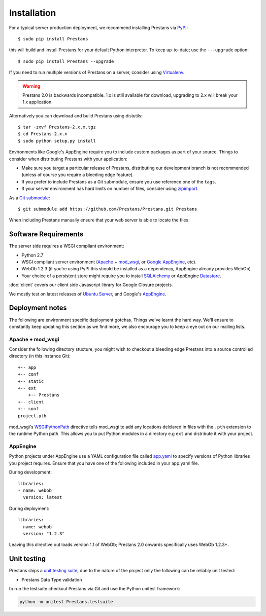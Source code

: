 ============
Installation
============

For a typical server production deployment, we recommend installing Prestans via `PyPI <https://pypi.python.org/pypi/Prestans>`_::

    $ sudo pip install Prestans

this will build and install Prestans for your default Python interpreter. To keep up-to-date; use the ``---upgrade`` option::

	$ sudo pip install Prestans --upgrade

If you need to run multiple versions of Prestans on a server, consider using `Virtualenv <http://www.virtualenv.org/en/latest/>`_.

.. warning:: Prestans 2.0 is backwards incompatible. 1.x is still available for download, upgrading to 2.x will break your 1.x application.

Alternatively you can download and build Prestans using distutils::

    $ tar -zxvf Prestans-2.x.x.tgz
    $ cd Prestans-2.x.x
    $ sudo python setup.py install

Environments like Google's AppEngine require you to include custom packages as part of your source. Things to consider when distributing Prestans with your application:

* Make sure you target a particular release of Prestans, distributing our development branch is not recommended (unless of course you require a bleeding edge feature). 
* If you prefer to include Prestans as a Git submodule, ensure you use reference one of the ``tags``.
* If your server environment has hard limits on number of files, consider using `zipimport <http://docs.python.org/2/library/zipimport.html>`_.

As a `Git submodule <http://git-scm.com/book/en/Git-Tools-Submodules>`_::

	$ git submodule add https://github.com/Prestans/Prestans.git Prestans

When including Prestans manually ensure that your web server is able to locate the files. 

Software Requirements
=====================

The server side requires a WSGI compliant environment:

* Python 2.7
* WSGI compliant server environment (`Apache <http://httpd.apache.org>`_ + `mod_wsgi <http://modwsgi.googlecode.com>`_, or `Google AppEngine <https://developers.google.com/appengine/>`_, etc).
* WebOb 1.2.3 (if you're using PyPI this should be installed as a dependency, AppEngine already provides WebOb)
* Your choice of a persistent store might require you to install `SQLAlchemy <http://www.sqlalchemy.org/>`_ or AppEngine `Datastore <https://developers.google.com/appengine/docs/python/datastore/>`_.

:doc:`client` covers our client side Javascript library for Google Closure projects.

We mostly test on latest releases of `Ubuntu Server <http://www.ubuntu.com/download/server>`_, and Google's `AppEngine <https://developers.google.com/appengine/>`_.

Deployment notes
================

The following are environment specific deployment gotchas. Things we've learnt the hard way. We'll ensure to constantly keep updating this section as we find more, we also encourage you to keep a eye out on our mailing lists.

Apache + mod_wsgi
-----------------

Consider the following directory stucture, you might wish to checkout a bleeding edge Prestans into a source controlled directory (in this instance Git)::

	+-- app
	+-- conf
	+-- static
	+-- ext
	    +-- Prestans
	+-- client
	+-- conf
        project.pth

mod_wsgi's `WSGIPythonPath <http://code.google.com/p/modwsgi/wiki/ConfigurationDirectives#WSGIPythonPath>`_ directive tells mod_wsgi to add any locations delclared in files with the ``.pth`` extension to the runtime Python path. This allows you to put Python modules in a directory e.g ``ext`` and distribute it with your project.

AppEngine
---------

Python projects under AppEngine use a YAML configuration file called `app.yaml <https://developers.google.com/appengine/docs/python/config/appconfig>`_ to specify versions of Python libraries you project requires. Ensure that you have one of the following included in your app.yaml file.

During development::

    libraries:
    - name: webob
      version: latest

During deployment::

    libraries:
    - name: webob
      version: "1.2.3"


Leaving this directive out loads version 1.1 of WebOb; Prestans 2.0 onwards specifically uses WebOb 1.2.3+.


Unit testing
============

Prestans ships a `unit testing suite <https://docs.python.org/2/library/unittest.html>`_, due to the nature of the project only the following can be reliably unit tested:

* Prestans Data Type validation

to run the testsuite checkout Prestans via Git and use the Python unitest framework:

.. code-block:: bash

    python -m unitest Prestans.testsuite


